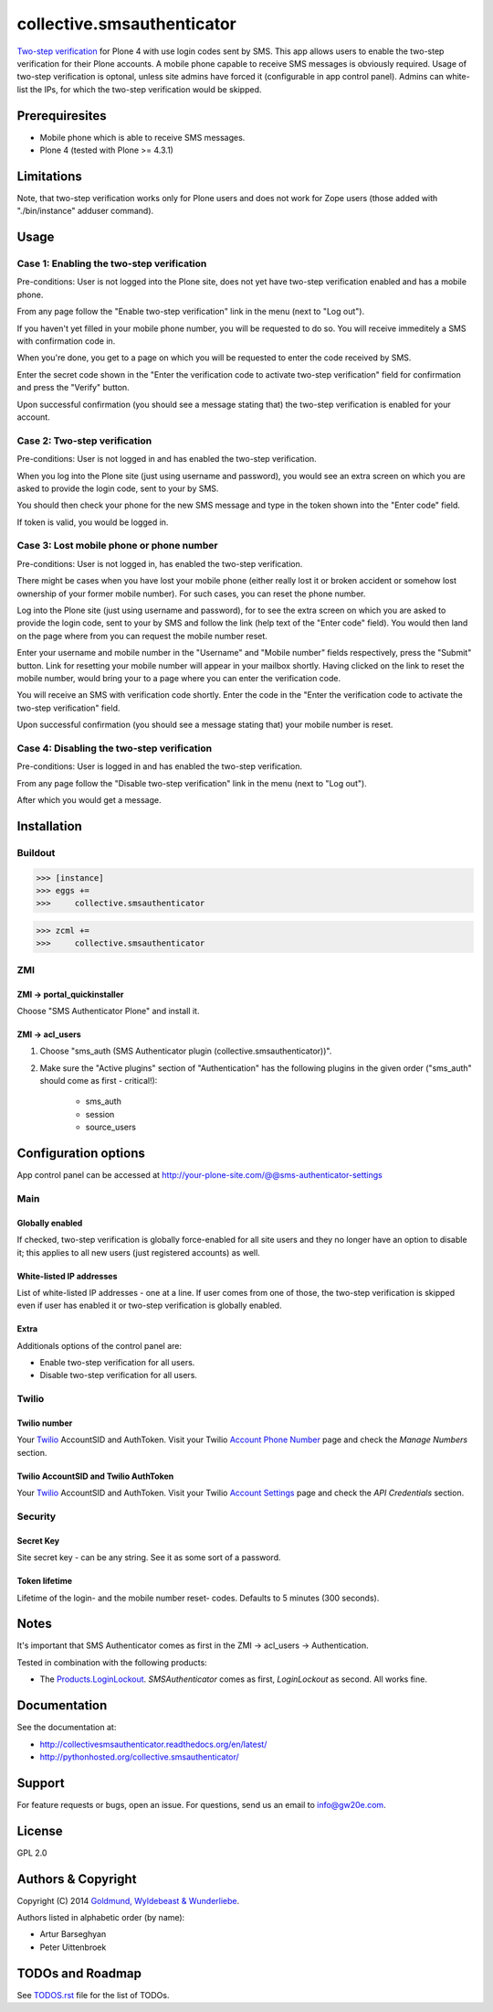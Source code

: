 ===========================
collective.smsauthenticator
===========================
`Two-step verification <http://en.wikipedia.org/wiki/Two-step_verification>`_
for Plone 4 with use login codes sent by SMS. This app allows users to enable
the two-step verification for their Plone accounts. A mobile phone capable to
receive SMS messages is obviously required. Usage of two-step verification is
optonal, unless site admins have forced it (configurable in app control panel).
Admins can white-list the IPs, for which the two-step verification would be
skipped.

Prerequiresites
===============
- Mobile phone which is able to receive SMS messages.
- Plone 4 (tested with Plone >= 4.3.1)

Limitations
===========
Note, that two-step verification works only for Plone users and does not work
for Zope users (those added with "./bin/instance" adduser command).

Usage
=====
Case 1: Enabling the two-step verification
------------------------------------------
Pre-conditions: User is not logged into the Plone site, does not yet have
two-step verification enabled and has a mobile phone.

From any page follow the "Enable two-step verification" link in the menu (next
to "Log out").

.. image:: _static/01_menu_enable.png
    :align: center

If you haven't yet filled in your mobile phone number, you will be requested to
do so. You will receive immeditely a SMS with confirmation code in.

.. image:: _static/02_setup_mobile_number.png
    :align: center

When you're done, you get to a page on which you will be requested to enter the
code received by SMS.

.. image:: _static/03_confirm_mobile_number_and_complete_two_step_verification_setup.png
    :align: center

Enter the secret code shown in the "Enter the verification code to activate
two-step verification" field for confirmation and press the "Verify" button.

Upon successful confirmation (you should see a message stating that) the
two-step verification is enabled for your account.

.. image:: _static/04_enable_two_step_verification_confirmation_message.png
    :align: center

Case 2: Two-step verification
-----------------------------
Pre-conditions: User is not logged in and has enabled the two-step verification.

When you log into the Plone site (just using username and password), you would
see an extra screen on which you are asked to provide the login code, sent to
your by SMS.

.. image:: _static/05_login_code_form.png
    :align: center

You should then check your phone for the new SMS message and type in the token
shown into the "Enter code" field.

If token is valid, you would be logged in.

Case 3: Lost mobile phone or phone number
-----------------------------------------
Pre-conditions: User is not logged in, has enabled the two-step verification.

There might be cases when you have lost your mobile phone (either really lost
it or broken accident or somehow lost ownership of your former mobile number).
For such cases, you can reset the phone number.

Log into the Plone site (just using username and password), for to see the extra
screen on which you are asked to provide the login code, sent to your by SMS
and follow the link (help text of the "Enter code" field). You would then land
on the page where from you can request the mobile number reset.

Enter your username and mobile number in the "Username" and "Mobile number"
fields respectively, press the "Submit" button. Link for resetting your mobile
number will appear in your mailbox shortly. Having clicked on the link to reset
the mobile number, would bring your to a page where you can enter the
verification code.

.. image:: _static/06_request_to_reset_mobile_number.png
    :align: center

You will receive an SMS with verification code shortly. Enter the code in the
"Enter the verification code to activate the two-step verification" field.


.. image:: _static/07_confirm_mobile_number_reset.png
    :align: center

Upon successful confirmation (you should see a message stating that) your
mobile number is reset.

.. image:: _static/08_mobile_number_reset_confirmation_message.png
    :align: center

Case 4: Disabling the two-step verification
-------------------------------------------
Pre-conditions: User is logged in and has enabled the two-step verification.

From any page follow the "Disable two-step verification" link in the menu (next
to "Log out").

.. image:: _static/09_menu_disable.png
    :align: center

After which you would get a message.

.. image:: _static/10_disable_two_step_verification_confirmation_message.png
    :align: center

Installation
============
Buildout
--------
>>> [instance]
>>> eggs +=
>>>     collective.smsauthenticator

>>> zcml +=
>>>     collective.smsauthenticator

ZMI
---
ZMI -> portal_quickinstaller
~~~~~~~~~~~~~~~~~~~~~~~~~~~~
Choose "SMS Authenticator Plone" and install it.

ZMI -> acl_users
~~~~~~~~~~~~~~~~
1. Choose "sms_auth (SMS Authenticator plugin (collective.smsauthenticator))".

2. Make sure the "Active plugins" section of "Authentication" has the following
   plugins in the given order ("sms_auth" should come as first - critical!):

    - sms_auth
    - session
    - source_users

Configuration options
=====================
App control panel can be accessed at
http://your-plone-site.com/@@sms-authenticator-settings

Main
----

.. image:: _static/11_control_panel_tab_main.png
    :align: center

Globally enabled
~~~~~~~~~~~~~~~~
If checked, two-step verification is globally force-enabled for all site users
and they no longer have an option to disable it; this applies to all new users
(just registered accounts) as well.

White-listed IP addresses
~~~~~~~~~~~~~~~~~~~~~~~~~
List of white-listed IP addresses - one at a line. If user comes from one of
those, the two-step verification is skipped even if user has enabled it or
two-step verification is globally enabled.

Extra
~~~~~
Additionals options of the control panel are:

- Enable two-step verification for all users.
- Disable two-step verification for all users.

Twilio
------

.. image:: _static/12_control_panel_tab_twilio.png
    :align: center

Twilio number
~~~~~~~~~~~~~
Your `Twilio <https://www.twilio.com/>`_ AccountSID and AuthToken. Visit your
Twilio `Account Phone Number
<https://www.twilio.com/user/account/phone-numbers/incoming>`_ page and check
the `Manage Numbers` section.

Twilio AccountSID and Twilio AuthToken
~~~~~~~~~~~~~~~~~~~~~~~~~~~~~~~~~~~~~~
Your `Twilio <https://www.twilio.com/>`_ AccountSID and AuthToken. Visit your
Twilio `Account Settings <https://www.twilio.com/user/account/settings>`_ page
and check the `API Credentials` section.

Security
--------

.. image:: _static/13_control_panel_tab_security.png
    :align: center

Secret Key
~~~~~~~~~~
Site secret key - can be any string. See it as some sort of a password.

Token lifetime
~~~~~~~~~~~~~~
Lifetime of the login- and the mobile number reset- codes. Defaults to 5
minutes (300 seconds).

Notes
=====
It's important that SMS Authenticator comes as first in the
ZMI -> acl_users -> Authentication.

Tested in combination with the following products:

- The `Products.LoginLockout
  <https://pypi.python.org/pypi/Products.LoginLockout>`_.
  `SMSAuthenticator` comes as first, `LoginLockout` as second. All works fine.

Documentation
=============
See the documentation at:

- http://collectivesmsauthenticator.readthedocs.org/en/latest/
- http://pythonhosted.org/collective.smsauthenticator/

Support
=======
For feature requests or bugs, open an issue. For questions, send us an email to
info@gw20e.com.

License
=======
GPL 2.0

Authors & Copyright
===================
Copyright (C) 2014 `Goldmund, Wyldebeast & Wunderliebe <http://www.goldmund-wyldebeast-wunderliebe.nl/>`_.

Authors listed in alphabetic order (by name):

- Artur Barseghyan
- Peter Uittenbroek

TODOs and Roadmap
=================
See `TODOS.rst <https://raw.github.com/collective/collective.smsauthenticator/master/TODOS.rst>`_
file for the list of TODOs.

